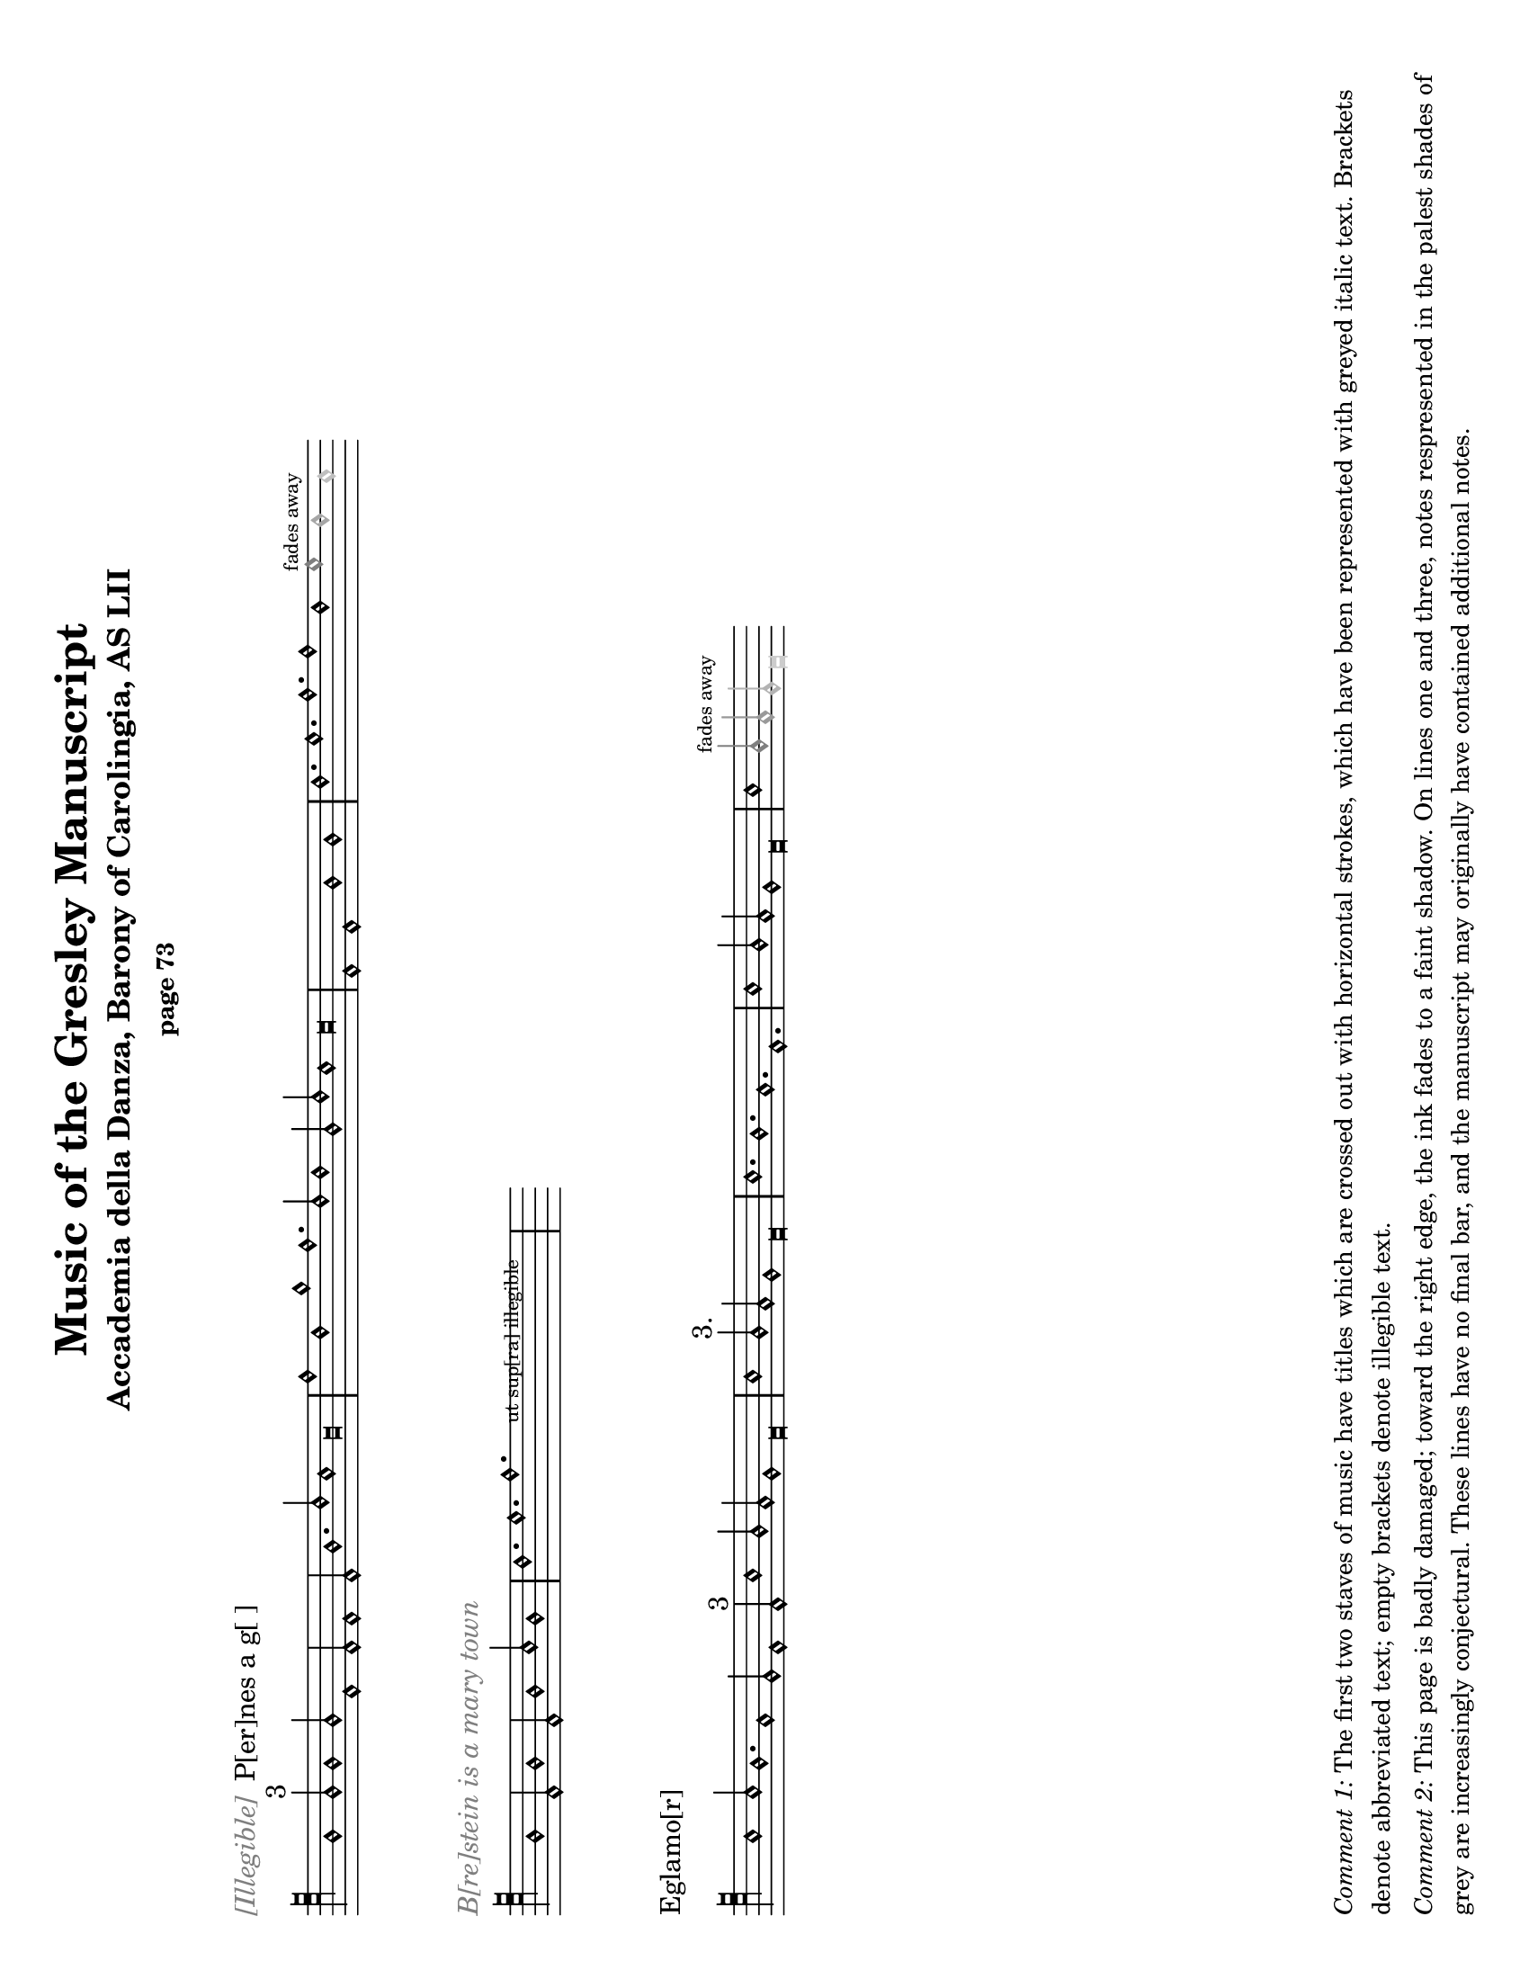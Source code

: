 % Music of the Gresley MS - Lisa Koch, December 2017
% This single Lilypond file produces both period and modern notation

\version "2.18.2"  % necessary for upgrading to future LilyPond versions.
#(set-default-paper-size "letter" 'landscape)
\paper {
	print-all-headers = ##t
	print-page-number = ##f
	oddHeaderMarkup = \markup \null
	evenHeaderMarkup = \markup \null
}

\header {
	% Titles and subtitles are given in the Score sections below
	% title = "Music of the Gresley Manuscript"
	% subtitle = "Accademia della Danza, Barony of Carolingia, AS LII"
	composer = " "
	tagline = ##f
}

\layout { 
indent = #0
ragged-right = ##t
  \context { \Score
	\override SpacingSpanner.base-shortest-duration = #(ly:make-moment 1/1)
	}
}

MensStyle = {
	\autoBeamOff
	\stemUp
	\override NoteHead.style = #'petrucci
	\override Rest.style = #'mensural
	\override Stem.neutral-direction = #up
	\set Score.tempoHideNote = ##t
	\set Score.timing = ##f
	\textLengthOff
	\override Staff.KeySignature.glyph-name-alist =
  		#alteration-mensural-glyph-name-alist
	\set Staff.forceClef = ##f
	\defineBarLine "|||||." #'("|||||.""|||||.""|||||.")
	\defineBarLine "||||" #'("||||""||||""||||")
	\defineBarLine ".|||||" #'(".|||||"".|||||"".|||||")
	\defineBarLine ".|||" #'(".|||"".|||"".|||")
}

ModStyle = {
	\set Score.tempoHideNote = ##t
	\set Score.timing = ##f
	\textLengthOff
	\set Staff.forceClef = ##f
}


%%%%%%%%%%%%%% Music goes here %%%%%%%%%%%%%%%%%%%%%%%%

% -------- M1 -------------------------------------
MusicOneOne = \relative c {
			\key c \major
			\cadenzaOn
			f1 f2^\markup {3} f1 f2
			c1 c2 c1 c2 f1. a2 g1 f\breve					
			\bar "|" \noBreak
			c'1 a1 d1 c1. a2 a1
			f2 a2 g1 g\breve
			\bar "|" \noBreak
			c,1 c1 f1 f1
			\bar "|" \noBreak
			a1. b1. c1. c1 a1 
			\once \override NoteHead.color = #grey { b1^\markup { \teeny "fades away" } }
			\once \override NoteHead.color = #(x11-color 'grey65) a1 
			\once \override NoteHead.color = #(x11-color 'grey75) g1 
			}

MusicOneTwo = \relative c {
			\key c \major
			\cadenzaOn
			\textLengthOn
			f1 c2 f1 c2 f1 g2 f1
			\bar "|" \noBreak
			a1. b1. 
			\override TextScript.extra-offset = #'(2 . 5)
			  c1.-\markup { \teeny "      ut sup[ra] illegible        " }
			\bar "|" \noBreak
			s2 s2
			}

MusicOneThree = \relative c' {
			\key c \major
			\cadenzaOn
			g1 g2 f1. e1 d2 c1 c2^\markup { "3" } 
			g'1 f2 e2 d1 c\breve
 			\bar "|" \noBreak
			g'1 f2^\markup { "3." } e2 d1 c\breve
			\bar "|" \noBreak
			g'1. f1. e1. c1.
			\bar "|" \noBreak
			g'1 f2 e2 d1 c\breve
			\bar "|" \noBreak
			g'1 
			\once \override NoteHead.color = #grey { \once \override Stem.color = #grey f2^\markup { \teeny "fades away" } }
			\once \override NoteHead.color = #(x11-color 'grey60) { \once \override Stem.color = #(x11-color 'grey60) e2 } 
			\once \override NoteHead.color = #(x11-color 'grey70) { \once \override Stem.color = #(x11-color 'grey70) d2 } 
			\once \override NoteHead.color = #(x11-color 'grey80) c\breve
			}

% -------- M2 -------------------------------------
MusicTwoOne = \relative c {
			\key c \major
			\cadenzaOn
			\textLengthOn
			\xNotesOn
			f1 g2 a1 e2 f1 g2 d1
			\bar "|" \noBreak
			f2 g1. e1 d2 e2 g2 e2 d2 c\breve
			\xNotesOff
			\bar "|" \noBreak
			% next is a spacer to get the previous bar line to print
			\skip 1
			\override Staff.Clef.full-size-change = ##t
			\set Staff.forceClef = ##t
			e1 f2 g1 e2 f1 g2 e1
			a1. g1.f1.e2 f2 g2 
			\once \override NoteHead.color = #(x11-color 'grey40) { \once \override Stem.color = #(x11-color 'grey40) e2 } 
			\once \override NoteHead.color = #(x11-color 'grey70) { d1. }
			\once \override NoteHead.color = #(x11-color 'grey70) c\breve
			\bar "||||"
			}

MusicTwoTwo = \relative c {
			\key c \major
			\cadenzaOn
			d1_\markup { "Alas þ[e] herd whill þat I co[]th dans" } 
			d2 e1 f2 g1 g2^\markup { 3 } g1 g2
			c1 c2 c2 b1 a\breve
			\bar "|" \noBreak
			a1 a2 a1 a2 
			g1^\markup {".1."}
			g2 g1 g2 a1 g2 f2 e1 d\breve
			\bar "|" \noBreak
			f1 g2 a1^\markup { "2." } g2 f2 e1 d\breve
			\bar "|"  \noBreak
			\once \override TextScript.extra-offset = #'(0 . 2.5)
			s4_\markup { \teeny "blots" }
			}

MusicTwoThree = \relative c {
			\key c \major
			\cadenzaOn
			\textLengthOn
			d1 d2 e1^\markup { "2" } f2 g1 g2 g1 g2
			c1 c2 c2 b1 a1.^\markup {".1."} 
			\override Staff.Clef.full-size-change = ##t
			\clef "petrucci-c4"
			a1 a2 a1 a2 g1 g2 g1 g2 a1 g2 f2 e2 d\breve
			\override SpacingSpanner.base-shortest-duration = #(ly:make-moment 1/2)
			\bar "|||||."
			}
			
% modern version of MusicTwoThree to handle the mid-staff clef change
MusicTwoThreeModern = \relative c {
			\key c \major
			\cadenzaOn
			\textLengthOn
			d1 d2 e1^\markup { "2" } f2 g1 g2 g1 g2
			c1 c2 c2 b1 a1.^\markup {".1."} 
			\set Staff.forceClef = ##t
			\clef "treble_8"
			a1 a2 a1 a2 g1 g2 g1 g2 a1 g2 f2 e2 d\breve
			\override SpacingSpanner.base-shortest-duration = #(ly:make-moment 1/2)
			\bar "|||||."
			}

% -------- M3 -------------------------------------

MusicThreeOne = \relative c {
			\key c \major
			\cadenzaOn
			f1. c1. d1. c1.
			g'1. a1 g2 f2 e1 d1.
			f1. c1. d1. c1.
			g'1 f2 e2 d1 c\breve
			\bar "|" \noBreak
			e1. g1 a1.
			e1. e2 g1 g2
			\once \override NoteHead.color = #grey { g1^\markup { \teeny "fades away" } }
			\once \override NoteHead.color = #(x11-color 'grey65) {\override Stem.color = #(x11-color 'grey65) g2 } 
			}

MusicThreeTwo = \relative c' {
			\key c \major
			\cadenzaOn
			a\breve_\markup { \with-color #grey "[] gyng[er] de [] / 2" } 
			g\breve c2 b2 a2 g2 f\breve a\breve e\breve
			c'2 b2 a2 g2 e\breve
			\bar "|" \noBreak
			g1 a2 b1 c2 b1 a2 g1 f1 e1 e2 e1. e1 e2 e1
			\bar "|" \noBreak
			f1 g2 a1 b2 a1 g2 
			\once \override NoteHead.color = #grey { f1^\markup { \teeny "faded" } }
			\once \override NoteHead.color = #(x11-color 'grey65) b1
			}

MusicThreeThree = \relative c' {
			\key c \major
			\cadenzaOn
			g1_\markup { \with-color #grey "Thi[] [] day" } 
			g2 a2^\markup { 2 } g1. f2 e2 d2 c\breve 
			f1. g2 a1 a2 f2 e1 d\breve 
			g1 g2 a2 g1 g2 f2 e1 d1 c\breve
			g'1. a2 g1 g2 e2 d1 c\breve
			\bar "|" \noBreak
			d1 e2 f1 d2 
			\once \override NoteHead.color = #grey { e1^\markup { \teeny "faded" } }
			\once \override NoteHead.color = #(x11-color 'grey60) { \once \override Stem.color = #(x11-color 'grey60) f2 }
			\once \override NoteHead.color = #(x11-color 'grey60) g1
			}

% -------- M4 -------------------------------------

MusicFourOne = \relative c {
			\key c \major
			\cadenzaOn
			f1_\markup { "Brestow is A mery town" }
			f2 f2 g1 e2 d1 c1 c2 
			f1 f2 f2 g1 e2 d1 c1 c2^\markup { 3 }
			f1 e2 f1 g2 a1 a2 a1.
			d,1. g1 f2 g2 a2 g\breve 
			\bar "|" 
			c1 c2 a1 a2 c1 c2 s1
			\bar "|"
			}

MusicFourTwo = \relative c' {
			\key c \major
			\cadenzaOn
			d1. c1 b2 a2 a1^\markup { "3" } g\breve
			\bar "|" \noBreak
			f1 f2 f1 e1 d\breve
			\bar "|" \noBreak
			a'1. g1 e2 f1. g\breve
			\bar "|" \noBreak
			a1. a1. a1. g\breve
			\bar "|" \noBreak
			a1. f1. g1. a1. b1. g1. f1.
			\bar "|" \noBreak
			g1. a1. g2 f1 d2 e1 d\breve
			\bar "|."
			}

MusicFourThree = \relative c' {
			\key c \major
			\cadenzaOn
			c1 b2 a1 g2 c1 b2 a1 g2 
			c1. c1. e2 d1 c1
			\bar "|" 
			e1. d1 e2 f1 g2
			e1 d2 e1 e2 d1 f2 e2 d1 c1 c2 c1
			\bar "|" 
			c1 b2 a1 g2 c1 b2 a1 g2 c1. c1. e2 
      			\once \override NoteHead.color = #(x11-color 'grey50) d1 
			\once \override NoteHead.color = #(x11-color 'grey80) c1
			}


% -------- M5 -------------------------------------

MusicFiveOne = \relative c {
			\key c \major
			\cadenzaOn
			f1_\markup { "Trobyll me þe bordon" }
			f2 g1 g2 a1 a2 a1 r1
			f2 e1 d1.^\markup { 3 } e1 d1 
			f1 e2 f1 g2 a1 a2 a1 a2
			d,1. g1 f2 g2 a1 g\breve
			\bar "|"
			d1 c1^\markup {".1."} d1 c1
			\bar "|"
			f1. g1. a1.^\markup { 3 } a1 a2 
			}

MusicFiveTwo = \relative c' {
			\key c \major
			\cadenzaOn
			g2 f2 g\breve
			\bar "|" \noBreak
			d1 c1^\markup {".1."} d1 c1
			\bar "|" \noBreak
			f1. g1. a1. a1^\markup {"1."} 
			a2 g2 f2 g\breve
			\bar "|" \noBreak
			f1 g1 e1 f1^\markup { 2 } g1 g1 d1 g\breve
			\bar "|" \noBreak
			c1 b2 a2 g1 f\breve
			\bar "|||||."
			}

MusicFiveThree = \relative c' {
			\key c \major
			\cadenzaOn
			c1. c1. f,1. f1.^\markup { 3 } g1 f2 e2 d1 c\breve
			\bar "|" \noBreak
			f1. a1. c1 d2 c2 b1 a1.^\markup { "2./" } b1. b1 b2 a\breve
			\bar "|" \noBreak 
			e1 f1^\markup {"1."} d1 c\breve
			\bar "|" \noBreak 
			e1. e1 e2 e1^\markup { 3 } e2 d1 d2 f2 e2 d1 
			\textLengthOn
			\once \override TextScript.extra-offset = #'(2 . 0)
			c\breve^\markup { \huge "." }
			\bar "|" \noBreak
			s4^\markup { \huge ",,.." }
			\once \override TextScript.extra-offset = #'(-2 . 4)
			s2-\markup { \fontsize #-2 "ut supra " } s2
			\bar ".|||"
			}

% -------- M6 -------------------------------------

MusicSixOne = \relative c' {
			\key c \major
			\cadenzaOn
			c1 c2 a1 a2 g1 a2 f2 e1 d1^\markup { 3 } d2 d1.
			f1 f2 d1 d2 g1 f2 e2 d1 c\breve
			\bar "|" \noBreak
			f1^\markup { 2. } f1 f1
			\bar "|" \noBreak
			f1 f1 f1
			\bar "|" \noBreak
			f1 f1 f1
			\bar "|" \noBreak
			g1 g1 g1 a\breve
			\bar "|" \noBreak
			f1 f1 f1 a1 a1 a1
			}

MusicSixTwo = \relative c' {
			\key f \major
			\cadenzaOn
			bes1 bes1 bes1 bes1 a1 a1 g\breve
			\bar "|" \noBreak
			a1 a1 a1 c1 c1 c1 f1 f1 f1 e1 e1 d\breve
			\bar "|" \noBreak
			d1 d1 d1 d1 d1 d1 d2 d2 d2 c1 a2 c2 d2 d2 c\breve
			\bar "|||||."
			}

MusicSixThree = \relative c {
			\key c \major
			\cadenzaOn
			e1. d1 e2 f1 e2 d1 c2 
			e1. d1 e2 f1 d2 c\breve
			\bar "|" \noBreak
			e1 f2 g1. a1. g1. 
			c1. g1. a1.^\markup { \fontsize #-3 "smudge" } g1. 
			e1 f2 g1. a1. g1.
			f1 e2 c2 d2 c\breve
			\bar "|" \noBreak
			e1 e2 d1 e2 f1 e2 d1 c2 
			e1 e2 d1 e2 f1 d2 c\breve
			\bar "|"
			}

% -------- M7 -------------------------------------

MusicSevenOne = \relative c {
			\key c \major
			\cadenzaOn
			c1_\markup {Ly hartt is An old hors & may no lang[er] drawe |3|}
			c2 d1 d2 c1 c1 c2^\markup {3}
			e2 e2 e2 e2 d1 g1 a1 g1 f2 d2 e1 d\breve
			\bar "|" \noBreak
			e2 e2 e2 e2 e2 e2 e2 e2
			f2 g1 f2 e2 d1 d\breve
			\bar "|" \noBreak
			c1 c2 d1 d2 c1 c1 c2 e2 e2 e2 e2 d1
			}

MusicSevenTwo = \relative c' {
			\key c \major
			\cadenzaOn
			g1 a1 g1 f2 d2 e1 d\breve
			\bar "|" \noBreak
			f1 a1 g1 f\breve
			\bar "|" \noBreak
			c1. f1. a1. g1 g2 f1 f2 c2 d1 c\breve
			\bar ".|||||"
			\skip 1 \skip 1 \skip 1 \skip 1
			% some invisible stuff to get the staff to extend beyond the final bar lines
			\stopStaff \once \override NoteHead.color = #white g'\longa
			}
			
% define that odd key signature with the flat placed on F instead of B
wronglineflat = #`((0 . ,NATURAL) (1 . ,NATURAL) (2 . ,NATURAL)
    (3 . ,FLAT) (4 . ,NATURAL) (5 . ,NATURAL) (6 . ,NATURAL))
    
MusicSevenThree = \relative c' {
			\key c \wronglineflat
			\cadenzaOn
			e1. fes2 e2 d4 c4 b2 a2 
			c1 d2 fes2 e2 e2 d4 c4 b2 a2
			\bar "|"  \noBreak
			c2. d4 e2 fes2 g1 e1 fes2 d2 e1 d\breve
			\bar "|"  \noBreak
			e1 fes1 a1 g2 e1 fes2 g1. e1
			\bar "|" \noBreak
			e1. fes2 e2 d4 c4 b2 a2
			c2 d2 fes2 e2 e2 
			\once \override NoteHead.color = #grey d\breve
			}

%%%%%%%%%%%%%% end of music, page layouts below %%%%%%%%%%%%%%%%%%%

% We will print all the music pages twice -- once in Petrucci notation and once in Modern notation

% -------- M1 -------------------------------------
\score {
	\new Staff <<
	{ \clef "petrucci-c5" \MensStyle \MusicOneOne
		}
	>>
	\layout {
		\context { \Staff
		\remove "Time_signature_engraver"
			} 
		}
	\header {
		title = "Music of the Gresley Manuscript"
		subtitle = "Accademia della Danza, Barony of Carolingia, AS LII"
		subsubtitle = "page 73"
		piece = \markup { \with-color #grey \italic "[Illegible]" " P[er]nes a g[ ]" }
		}
	}

\score {
	\new Staff <<
	{ \clef "petrucci-c5" \MensStyle \MusicOneTwo
		}
	>>
	\layout {
		\context { \Staff
		\remove "Time_signature_engraver"
			} 
		}
	\header { 
		title = ##f
		subtitle = ##f
		piece = \markup { \with-color #grey \italic "B[re]stein is a mary town" } }
	}

\score {
	\new Staff <<
	{ \clef "petrucci-c5" \MensStyle \MusicOneThree
		}
	>>
	\layout {
		\context { \Staff
		\remove "Time_signature_engraver"
			} 
		}
		\header { 
			title = ##f
			subtitle = ##f
			piece = \markup { "Eglamo[r]" }
		}
	}

\markup { 
	\column {
	\wordwrap \huge { \with-color #white "Spacer text" }
	\hspace #0
	\wordwrap \huge { \with-color #white "Spacer text" }
	\hspace #0
	\wordwrap \huge { \with-color #white "Spacer text" }
	\hspace #0
	\wordwrap \huge { \with-color #white "Spacer text" }
	\hspace #0
	\wordwrap \huge { \with-color #white "Spacer text" }
	\hspace #0
	\wordwrap \huge { \with-color #white "Spacer text" }
	\hspace #0
	\wordwrap \huge { \with-color #white "Spacer text" }
	\hspace #0

	\wordwrap \small { \italic { Comment 1: } The first two staves of music have titles which are crossed out with horizontal strokes, which have been represented with greyed italic text. Brackets denote abbreviated text; empty brackets denote illegible text. } 

	\hspace #0

	\wordwrap \small { \italic { Comment 2: } This page is badly damaged; toward the right edge, the ink fades to a faint shadow.  On lines one and three, notes respresented in the palest shades of grey are increasingly conjectural.  These lines have no final bar, and the manuscript may originally have contained additional notes.}

	\hspace #0
} }

% -------- Page M2 -------------------------------------
\pageBreak

\score {
	\new Staff \with { firstClef = ##f } <<
	{ \clef "petrucci-c4" \MensStyle \MusicTwoOne
		}
	>>
	\layout {
		\context { \Staff
		\remove "Time_signature_engraver"
			} 
		}
	\header { 
			title = ##f
			subtitle = "page 74"
		}
	}

\score {
	\new Staff <<
	{ \clef "petrucci-c5" \MensStyle \MusicTwoTwo
		}
	>>
	\layout {
		\context { \Staff
		\remove "Time_signature_engraver"
			} 
		}
		\header { 
			title = ##f
			subtitle = ##f
			piece = \markup { "P[er]nes i[n] gre | 2./" }
		}
	}


\score {
	\new Staff <<
	{ \clef "petrucci-c5" \MensStyle \MusicTwoThree
		}
	>>
	\layout {
		\context { \Staff
		\remove "Time_signature_engraver"
			} 
		}
	\header { 
			title = ##f
			subtitle = ##f
		}
	}

\markup { 
	\column{
	\wordwrap \huge { \with-color #white "Spacer text" }
	\hspace #0
	\wordwrap \huge { \with-color #white "Spacer text" }
	\hspace #0
	\wordwrap \huge { \with-color #white "Spacer text" }
	\hspace #0
	\wordwrap \huge { \with-color #white "Spacer text" }
	\hspace #0
	\wordwrap \huge { \with-color #white "Spacer text" }
	\hspace #0
		\wordwrap \huge { \with-color #white "Spacer text" }
	\hspace #0
		\wordwrap \huge { \with-color #white "Spacer text" }
	\hspace #0
		\wordwrap \huge { \with-color #white "Spacer text" }
	\hspace #0
	\wordwrap \huge { \with-color #white "Spacer text" }
	\hspace #0
	\wordwrap \small { \italic { Comment: } The first staff has no title.  The notes in the first half of the line, before the clef, have been crossed out with horizontal strokes; these notes are represented here with cross-shaped note heads. The notes fade away toward the right of the page, but this staff does end with definite final multiple bar lines.}  
	\hspace #0
	}
}

% -------- Page M3 -------------------------------------
\pageBreak

\score {
	\new Staff \with { firstClef = ##f } <<
	{ \clef "petrucci-c4" \MensStyle \MusicThreeOne
		}
	>>
	\layout {
		\context { \Staff
		\remove "Time_signature_engraver"
			} 
		}
	\header { 
			title = ##f
			subtitle = "page 75"
		}
	}

\score {
	\new Staff <<
	{ \clef "petrucci-c4" \MensStyle \MusicThreeTwo
		}
	>>
	\layout {
		\context { \Staff
		\remove "Time_signature_engraver"
			} 
		}
	\header { 
			title = ##f
			subtitle = ##f
		}
	}

\score {
	\new Staff \with { firstClef = ##f } <<
	{ \clef "petrucci-c4" \MensStyle \MusicThreeThree
		}
	>>
	\layout {
		\context { \Staff
		\remove "Time_signature_engraver"
			} 
		}
	\header { 
			title = ##f
			subtitle = ##f
		}
	}

\markup { 
	\column {
	\wordwrap \huge { \with-color #white "Spacer text" }
	\hspace #0
	\wordwrap \huge { \with-color #white "Spacer text" }
	\hspace #0
	\wordwrap \huge { \with-color #white "Spacer text" }
	\hspace #0
	\wordwrap \huge { \with-color #white "Spacer text" }
	\hspace #0
	\wordwrap \huge { \with-color #white "Spacer text" }
	\hspace #0
	\wordwrap \huge { \with-color #white "Spacer text" }
	\hspace #0	
	\wordwrap \huge { \with-color #white "Spacer text" }
	\hspace #0
	\wordwrap \huge { \with-color #white "Spacer text" }
	\hspace #0
	\hspace #0 	\hspace #0 	\hspace #0

	\wordwrap \small { \italic { Comment: } This page is also badly damaged, especially toward the right edge, where the ink fades to a faint shadow.  Notes represented in pale shades of grey are increasingly faded. The staves on this page have no final bar lines, and the manuscript may originally have contained additional notes at the ends of the lines.}

\hspace #0
} }

% -------- Page M4 -------------------------------------
\pageBreak

\score {
	\new Staff <<
	{ \clef "petrucci-c4" \MensStyle \MusicFourOne
		}
	>>
	\layout {
		\context { \Staff
		\remove "Time_signature_engraver"
				} 
			}
	\header { 
			title = ##f
			subtitle = "page 76"
			piece = \markup { "Esp[er]ans/ 3" }
			}
	}

\score {
	\new Staff <<
	{ \clef "petrucci-c5" \MensStyle \MusicFourTwo
		}
	>>
	\layout {
		\context { \Staff
		\remove "Time_signature_engraver"
				} 
			}
	\header { 
			title = ##f
			subtitle = ##f
			}
	}

\score {
	\new Staff <<
	{ \clef "petrucci-c4" \MensStyle \MusicFourThree
		}
	>>
	\layout {
		\context { \Staff
		\remove "Time_signature_engraver"
				} 
			}
	\header { 
			title = ##f
			subtitle = ##f
			piece = \markup { "Bayon / 2." }
			}
	}

\markup { 
	\column {
	\wordwrap \huge { \with-color #white "Spacer text" }
	\hspace #0
	\wordwrap \huge { \with-color #white "Spacer text" }
	\hspace #0
	\wordwrap \huge { \with-color #white "Spacer text" }
	\hspace #0
	\wordwrap \huge { \with-color #white "Spacer text" }
	\hspace #0
	\wordwrap \huge { \with-color #white "Spacer text" }
	\hspace #0
	\wordwrap \huge { \with-color #white "Spacer text" }
	\hspace #0
	\wordwrap \huge { \with-color #white "Spacer text" }
	\hspace #0
	\wordwrap \huge { \with-color #white "Spacer text" }
	\hspace #0
	\wordwrap \huge { \with-color #white "Spacer text" }
	\hspace #0
	\wordwrap \huge { \with-color #white "Spacer text" }
	\hspace #0

	\wordwrap \small { \italic { Comment:} Some of the ink 
		at the far right margin of the page has been rubbed
		off.  Line 1 has a scratched area before an apparent final bar line which may have contained an additional note.
		The last C note in line 3 is very faint 	and could be just a smudge.}
	\hspace #0
} }

% -------- Page M5 -------------------------------------
\pageBreak

\score {
	\new Staff <<
	{ \clef "petrucci-c4" \MensStyle \MusicFiveOne
		}
	>>
	\layout {
		\context { \Staff
		\remove "Time_signature_engraver"
				} 
			}
	\header { 
			title = ##f
			subtitle = "page 77"
			piece = \markup { "Northhu[m]bland/3" }
			}
	}

\score {
	\new Staff <<
	{ \clef "petrucci-c4" \MensStyle \MusicFiveTwo
		}
	>>
	\layout {
		\context { \Staff
		\remove "Time_signature_engraver"
				} 
			}
	\header { 
			title = ##f
			subtitle = ##f
			}
	}

\score {
	\new Staff <<
	{ \clef "petrucci-c5" \MensStyle \MusicFiveThree
		}
	>>
	\layout {
		\context { \Staff
		\remove "Time_signature_engraver"
				} 
			}
	\header { 
			title = ##f
			subtitle = ##f
			piece = \markup { "Attendans" }
			}
	}

\markup { 
	\column {
	\wordwrap \huge { \with-color #white "Spacer text" }
	\hspace #0
	\wordwrap \huge { \with-color #white "Spacer text" }
	\hspace #0
	\wordwrap \huge { \with-color #white "Spacer text" }
	\hspace #0
	\wordwrap \huge { \with-color #white "Spacer text" }
	\hspace #0
	\wordwrap \huge { \with-color #white "Spacer text" }
	\hspace #0
	\wordwrap \huge { \with-color #white "Spacer text" }
	\hspace #0
	\wordwrap \huge { \with-color #white "Spacer text" }
	\hspace #0
	\wordwrap \huge { \with-color #white "Spacer text" }
	\hspace #0
	\wordwrap \small { \italic { Comment 1:} Line 1 of the music
		on this page contains a semibreve rest after the seventh note.}
	\wordwrap \small { \italic { Comment 2:} The \italic{u} in the word over 
	the first line is written upside-down, but meaning is known.}
	\wordwrap \small { \italic { Comment 3:} There are several
	small dots and marks at the top of the bar line after the
	final note of line three.}
	\hspace #0
} }

% -------- Page M6 -------------------------------------
\pageBreak

\score {
	\new Staff <<
	{ \clef "petrucci-c4" \MensStyle \MusicSixOne
		}
	>>
	\layout {
		\context { \Staff
		\remove "Time_signature_engraver"
				} 
			}
	\header { 
			title = ##f
			subtitle = "page 78"
			piece = \markup { "Talbott 2./" }
			}
	}

\score {
	\new Staff <<
	{ \clef "petrucci-c4" \MensStyle \MusicSixTwo
		}
	>>
	\layout {
		\context { \Staff
		\remove "Time_signature_engraver"
				} 
			}
	\header { 
			title = ##f
			subtitle = ##f
			}
	}

\score {
	\new Staff <<
	{ \clef "petrucci-c5" \MensStyle \MusicSixThree
		}
	>>
	\layout {
		\context { \Staff
		\remove "Time_signature_engraver"
				} 
			}
	\header { 
			title = ##f
			subtitle = ##f
			piece = \markup { "Lybens distonys/" }
			}
	}

\markup { 
	\column {
	\wordwrap \huge { \with-color #white "Spacer text" }
	\hspace #0
	\wordwrap \huge { \with-color #white "Spacer text" }
	\hspace #0
	\wordwrap \huge { \with-color #white "Spacer text" }
	\hspace #0
	\wordwrap \huge { \with-color #white "Spacer text" }
	\hspace #0
	\wordwrap \huge { \with-color #white "Spacer text" }
	\hspace #0
	\wordwrap \huge { \with-color #white "Spacer text" }
	\hspace #0
	\wordwrap \huge { \with-color #white "Spacer text" }
	\hspace #0
	\wordwrap \huge { \with-color #white "Spacer text" }
	\hspace #0
	\wordwrap \huge { \with-color #white "Spacer text" }
	\hspace #0
	\wordwrap \huge { \with-color #white "Spacer text" }
	\hspace #0
} }

% -------- Page M7 -------------------------------------
\pageBreak

\score {
	\new Staff <<
	{ \clef "petrucci-c5" \MensStyle \MusicSevenOne
		}
	>>
	\layout {
		\context { \Staff
		\remove "Time_signature_engraver"
				} 
			}
	\header { 
			title = ##f
			subtitle = "page 79"
			piece = \markup { "Temp[er]ans 3/" }
			}
	}

\score {
	\new Staff <<
	{ \clef "petrucci-c5" \MensStyle \MusicSevenTwo
		}
	>>
	\layout {
		\context { \Staff
		\remove "Time_signature_engraver"
				} 
			}
	\header { 
			title = ##f
			subtitle = ##f
			}
	}

\score {
	\new Staff <<
	{ \clef "petrucci-c2" \MensStyle \MusicSevenThree
		}
	>>
	\layout {
		\context { \Staff
		\remove "Time_signature_engraver"
				} 
			}
	\header { 
			title = ##f
			subtitle = ##f
			piece = \markup { "Laduches" }
			}
	}

\markup { 
	\column {
	\wordwrap \huge { \with-color #white "Spacer text" }
	\hspace #0
	\wordwrap \huge { \with-color #white "Spacer text" }
	\hspace #0
	\wordwrap \huge { \with-color #white "Spacer text" }
	\hspace #0
	\wordwrap \huge { \with-color #white "Spacer text" }
	\hspace #0
	\wordwrap \huge { \with-color #white "Spacer text" }
	\hspace #0
	\wordwrap \huge { \with-color #white "Spacer text" }
	\hspace #0
	\wordwrap \huge { \with-color #white "Spacer text" }
	\hspace #0
	\wordwrap \huge { \with-color #white "Spacer text" }
	\hspace #0
	\wordwrap \huge { \with-color #white "Spacer text" }
	\hspace #0
	\wordwrap \small { \italic { Comment 1: } The last note on the third staff is squeezed in at the edge of the page and partly scratched away.}  
	\hspace #0
		\wordwrap \small { \italic { Comment 2: }  The flat for the "key signature" on the 3rd staff is placed on F rather than B.}  
	\hspace #0
} }

%%% End of Petrucci notation pages, now the modern notation pages follow

% -------- M1 modern -------------------------------------
\score {
	\new Staff <<
	{ \clef "treble_8" \ModStyle \shiftDurations #2 #0 {\MusicOneOne}
		}
	>>
	\layout {
		\context { \Staff
		\remove "Time_signature_engraver"
			} 
		}
	\header {
		title = "Music of the Gresley Manuscript (modern notation)"
		subtitle = "Accademia della Danza, Barony of Carolingia, AS LII"
		subsubtitle = "page 73"
		piece = \markup { \with-color #grey \italic "[Illegible]" " P[er]nes a g[ ]" }
		}
	}

\score {
	\new Staff <<
	{ \clef "treble_8" \ModStyle \shiftDurations #2 #0 {\MusicOneTwo}
		}
	>>
	\layout {
		\context { \Staff
		\remove "Time_signature_engraver"
			} 
		}
	\header { 
		title = ##f
		subtitle = ##f
		piece = \markup { \with-color #grey \italic "B[re]stein is a mary town" } }
	}

\score {
	\new Staff <<
	{ \clef "treble_8" \ModStyle \shiftDurations #2 #0 {\MusicOneThree}
		}
	>>
	\layout {
		\context { \Staff
		\remove "Time_signature_engraver"
			} 
		}
		\header { 
			title = ##f
			subtitle = ##f
			piece = \markup { "Eglamo[r]" }
		}
	}

\markup { 
	\column {
	\wordwrap \huge { \with-color #white "Spacer text" }
	\hspace #0
	\wordwrap \huge { \with-color #white "Spacer text" }
	\hspace #0
	\wordwrap \huge { \with-color #white "Spacer text" }
	\hspace #0
	\wordwrap \huge { \with-color #white "Spacer text" }
	\hspace #0
	\wordwrap \huge { \with-color #white "Spacer text" }
	\hspace #0
	\wordwrap \huge { \with-color #white "Spacer text" }
	\hspace #0
	\wordwrap \huge { \with-color #white "Spacer text" }
	\hspace #0

	\wordwrap \small { \italic { Comment 1: } The first two staves of music have titles which are crossed out with horizontal strokes, which have been represented with greyed italic text. Brackets denote abbreviated text; empty brackets denote illegible text. } 

	\hspace #0

	\wordwrap \small { \italic { Comment 2: } This page is badly damaged; toward the right edge, the ink fades to a faint shadow.  On lines one and three, notes respresented in the palest shades of grey are increasingly conjectural.  These lines have no final bar, and the manuscript may originally have contained additional notes.}

	\hspace #0
} }
% -------- Page M2 modern -------------------------------------
\pageBreak

\score {
	\new Staff  <<
	{ \clef "treble_8" \once \override Staff.Clef.color = #(x11-color 'grey60) \ModStyle \shiftDurations #2 #0 {\MusicTwoOne}
		}
	>>
	\layout {
		\context { \Staff
		\remove "Time_signature_engraver"
			} 
		}
	\header { 
			title = ##f
			subtitle = "page 74"
		}
	}

\score {
	\new Staff <<
	{ \clef "treble_8" \ModStyle \shiftDurations #2 #0 {\MusicTwoTwo}
		}
	>>
	\layout {
		\context { \Staff
		\remove "Time_signature_engraver"
			} 
		}
		\header { 
			title = ##f
			subtitle = ##f
			piece = \markup { "P[er]nes i[n] gre | 2./" }
		}
	}


\score {
	\new Staff <<
	{ \clef "treble_8" \ModStyle \shiftDurations #2 #0 {\MusicTwoThreeModern}
		}
	>>
	\layout {
		\context { \Staff
		\remove "Time_signature_engraver"
			} 
		}
	\header { 
			title = ##f
			subtitle = ##f
		}
	}

\markup { 
	\column{
	\wordwrap \huge { \with-color #white "Spacer text" }
	\hspace #0
	\wordwrap \huge { \with-color #white "Spacer text" }
	\hspace #0
	\wordwrap \huge { \with-color #white "Spacer text" }
	\hspace #0
	\wordwrap \huge { \with-color #white "Spacer text" }
	\hspace #0
	\wordwrap \huge { \with-color #white "Spacer text" }
	\hspace #0
	\wordwrap \huge { \with-color #white "Spacer text" }
	\hspace #0
	\wordwrap \huge { \with-color #white "Spacer text" }
	\hspace #0
	\wordwrap \huge { \with-color #white "Spacer text" }
	\hspace #0
	\wordwrap \small { \italic { Comment 1: } The first staff has no title.  The notes in the first half of the line, before the clef, have been crossed out with horizontal strokes; these notes are represented here with cross-shaped note heads. The notes fade away toward the right of the page, but this staff does end with definite final multiple bar lines.}  
	\hspace #0
	\wordwrap \small { \italic { Comment 2: } The manuscript has no clef at the beginning of the first staff.  The modern notes here are placed as if there had been a C-4 clef.}
	\hspace #0
	\wordwrap \small { \italic { Comment 3: } The third staff begins with a C-5 clef and changes to a C-4 clef.}
	\hspace #0

	}
}

% -------- Page M3 modern -------------------------------------
\pageBreak

\score {
	\new Staff <<
	{ \clef "treble_8" \override Staff.Clef.color = #(x11-color 'grey60)  \ModStyle \shiftDurations #2 #0 {\MusicThreeOne}
		}
	>>
	\layout {
		\context { \Staff
		\remove "Time_signature_engraver"
			} 
		}
	\header { 
			title = ##f
			subtitle = "page 75"
		}
	}

\score {
	\new Staff <<
	{ \clef "treble_8" \ModStyle \shiftDurations #2 #0 {\MusicThreeTwo}
		}
	>>
	\layout {
		\context { \Staff
		\remove "Time_signature_engraver"
			} 
		}
	\header { 
			title = ##f
			subtitle = ##f
		}
	}

\score {
	\new Staff <<
	{ \clef "treble_8" \override Staff.Clef.color = #(x11-color 'grey60) \ModStyle \shiftDurations #2 #0 {\MusicThreeThree}
		}
	>>
	\layout {
		\context { \Staff
		\remove "Time_signature_engraver"
			} 
		}
	\header { 
			title = ##f
			subtitle = ##f
		}
	}

\markup { 
	\column {
	\wordwrap \huge { \with-color #white "Spacer text" }
	\hspace #0
	\wordwrap \huge { \with-color #white "Spacer text" }
	\hspace #0
	\wordwrap \huge { \with-color #white "Spacer text" }
	\hspace #0
	\wordwrap \huge { \with-color #white "Spacer text" }
	\hspace #0
	\wordwrap \huge { \with-color #white "Spacer text" }
	\hspace #0
	\wordwrap \huge { \with-color #white "Spacer text" }
	\hspace #0	
	\wordwrap \huge { \with-color #white "Spacer text" }
	\hspace #0
	\wordwrap \huge { \with-color #white "Spacer text" }
	\hspace #0
	\wordwrap \huge { \with-color #white "Spacer text" }
	\hspace #0
	\hspace #0 

	\wordwrap \small { \italic { Comment 1: } This page is also badly damaged, especially toward the right edge, where the ink fades to a faint shadow.  Notes respresented in pale shades of grey are increasingly faded.  The staves on this page have no final bar lines, and the manuscript may originally have contained additional notes at the ends of the lines.}
\hspace #0
	\wordwrap \small { \italic { Comment 2: } The manuscript has no clef at the beginning of the first or third staff.  The modern notes here are placed as if the missing clefs had been C-4.}
	\hspace #0
} }

% -------- Page M4 modern -------------------------------------
\pageBreak

\score {
	\new Staff <<
	{ \ModStyle \clef "treble_8" \shiftDurations #2 #0 {\MusicFourOne}
		}
	>>
	\layout {
		\context { \Staff
		\remove "Time_signature_engraver"
				} 
			}
	\header { 
			title = ##f
			subtitle = "page 76"
			piece = \markup { "Esp[er]ans/ 3" }
			}
	}

\score {
	\new Staff <<
	{ \clef "treble_8" \ModStyle \shiftDurations #2 #0 {\MusicFourTwo}
		}
	>>
	\layout {
		\context { \Staff
		\remove "Time_signature_engraver"
				} 
			}
	\header { 
			title = ##f
			subtitle = ##f
			}
	}

\score {
	\new Staff <<
	{ \clef "treble_8" \ModStyle \shiftDurations #2 #0 {\MusicFourThree}
		}
	>>
	\layout {
		\context { \Staff
		\remove "Time_signature_engraver"
				} 
			}
	\header { 
			title = ##f
			subtitle = ##f
			piece = \markup { "Bayon / 2." }
			}
	}

\markup { 
	\column {
	\wordwrap \huge { \with-color #white "Spacer text" }
	\hspace #0
	\wordwrap \huge { \with-color #white "Spacer text" }
	\hspace #0
	\wordwrap \huge { \with-color #white "Spacer text" }
	\hspace #0
	\wordwrap \huge { \with-color #white "Spacer text" }
	\hspace #0
	\wordwrap \huge { \with-color #white "Spacer text" }
	\hspace #0
	\wordwrap \huge { \with-color #white "Spacer text" }
	\hspace #0
	\wordwrap \huge { \with-color #white "Spacer text" }
	\hspace #0
	\wordwrap \huge { \with-color #white "Spacer text" }
	\hspace #0
	\wordwrap \small { \italic { Comment:} Some of the ink 
		at the far right margin of the page has been rubbed
		off.  Line 1 has a scratched area before an apparent final bar line which may have contained an additional note.
		The last C note in line 3 is very faint 	and could be just a smudge.}
	\hspace #0
} }

% -------- Page M5 modern -------------------------------------
\pageBreak

\score {
	\new Staff <<
	{ \clef "treble_8" \ModStyle \shiftDurations #2 #0 {\MusicFiveOne}
		}
	>>
	\layout {
		\context { \Staff
		\remove "Time_signature_engraver"
				} 
			}
	\header { 
			title = ##f
			subtitle = "page 77"
			piece = \markup { "Northhu[m]bland/3" }
			}
	}

\score {
	\new Staff <<
	{ \clef "treble_8" \ModStyle \shiftDurations #2 #0 {\MusicFiveTwo}
		}
	>>
	\layout {
		\context { \Staff
		\remove "Time_signature_engraver"
				} 
			}
	\header { 
			title = ##f
			subtitle = ##f
			}
	}

\score {
	\new Staff <<
	{ \clef "treble_8" \ModStyle \shiftDurations #2 #0 {\MusicFiveThree}
		}
	>>
	\layout {
		\context { \Staff
		\remove "Time_signature_engraver"
				} 
			}
	\header { 
			title = ##f
			subtitle = ##f
			piece = \markup { "Attendans" }
			}
	}

\markup { 
	\column {
	\wordwrap \huge { \with-color #white "Spacer text" }
	\hspace #0
	\wordwrap \huge { \with-color #white "Spacer text" }
	\hspace #0
	\wordwrap \huge { \with-color #white "Spacer text" }
	\hspace #0
	\wordwrap \huge { \with-color #white "Spacer text" }
	\hspace #0
	\wordwrap \huge { \with-color #white "Spacer text" }
	\hspace #0
	\wordwrap \huge { \with-color #white "Spacer text" }
	\hspace #0
	\wordwrap \huge { \with-color #white "Spacer text" }
	\hspace #0
	\wordwrap \huge { \with-color #white "Spacer text" }
	\hspace #0
	\wordwrap \small { \italic { Comment 1:} Line 1 of the music
		on this page contains a semibreve rest after the seventh note.}
	\wordwrap \small { \italic { Comment 2:} The \italic{u} in the word over 
	the first line is written upside-down, but meaning is known.}
	\wordwrap \small { \italic { Comment 3:} There are several
	small dots and marks at the top of the bar line after the
	final note of line three.}
	\hspace #0
} }

% -------- Page M6 modern -------------------------------------
\pageBreak


\score {
	\new Staff <<
	{ \clef "treble_8" \ModStyle \shiftDurations #2 #0 {\MusicSixOne}
		}
	>>
	\layout {
		\context { \Staff
		\remove "Time_signature_engraver"
				} 
			}
	\header { 
			title = ##f
			subtitle = "page 78"
			piece = \markup { "Talbott 2./" }
			}
	}

\score {
	\new Staff <<
	{ \clef "treble_8" \ModStyle \shiftDurations #2 #0 {\MusicSixTwo}
		}
	>>
	\layout {
		\context { \Staff
		\remove "Time_signature_engraver"
				} 
			}
	\header { 
			title = ##f
			subtitle = ##f
			}
	}

\score {
	\new Staff <<
	{ \clef "treble_8" \ModStyle \shiftDurations #2 #0 {\MusicSixThree}
		}
	>>
	\layout {
		\context { \Staff
		\remove "Time_signature_engraver"
				} 
			}
	\header { 
			title = ##f
			subtitle = ##f
			piece = \markup { "Lybens distonys/" }
			}
	}

\markup { 
	\column {
	\wordwrap \huge { \with-color #white "Spacer text" }
	\hspace #0
	\wordwrap \huge { \with-color #white "Spacer text" }
	\hspace #0
	\wordwrap \huge { \with-color #white "Spacer text" }
	\hspace #0
	\wordwrap \huge { \with-color #white "Spacer text" }
	\hspace #0
	\wordwrap \huge { \with-color #white "Spacer text" }
	\hspace #0
	\wordwrap \huge { \with-color #white "Spacer text" }
	\hspace #0
	\wordwrap \huge { \with-color #white "Spacer text" }
	\hspace #0
	\wordwrap \huge { \with-color #white "Spacer text" }
	\hspace #0
	\wordwrap \huge { \with-color #white "Spacer text" }
	\hspace #0
	\wordwrap \huge { \with-color #white "Spacer text" }
	\hspace #0
} }

% -------- Page M7 modern -------------------------------------
\pageBreak

\score {
	\new Staff <<
	{ \clef "treble_8" \ModStyle \shiftDurations #2 #0 {\MusicSevenOne}
		}
	>>
	\layout {
		\context { \Staff
		\remove "Time_signature_engraver"
				} 
			}
	\header { 
			title = ##f
			subtitle = "page 79"
			piece = \markup { "Temp[er]ans 3/" }
			}
	}

\score {
	\new Staff <<
	{ \clef "treble_8" \ModStyle \shiftDurations #2 #0 {\MusicSevenTwo}
		}
	>>
	\layout {
		\context { \Staff
		\remove "Time_signature_engraver"
				} 
			}
	\header { 
			title = ##f
			subtitle = ##f
			}
	}

\score {
	\new Staff <<
	{ \clef "treble_8" \ModStyle \shiftDurations #2 #0 {\MusicSevenThree}
		}
	>>
	\layout {
		\context { \Staff
		\remove "Time_signature_engraver"
				} 
			}
	\header { 
			title = ##f
			subtitle = ##f
			piece = \markup { "Laduches" }
			}
	}

\markup { 
	\column {
	\wordwrap \huge { \with-color #white "Spacer text" }
	\hspace #0
	\wordwrap \huge { \with-color #white "Spacer text" }
	\hspace #0
	\wordwrap \huge { \with-color #white "Spacer text" }
	\hspace #0
	\wordwrap \huge { \with-color #white "Spacer text" }
	\hspace #0
	\wordwrap \huge { \with-color #white "Spacer text" }
	\hspace #0
	\wordwrap \huge { \with-color #white "Spacer text" }
	\hspace #0
	\wordwrap \huge { \with-color #white "Spacer text" }
	\hspace #0
	\wordwrap \huge { \with-color #white "Spacer text" }
	\hspace #0
	\wordwrap \huge { \with-color #white "Spacer text" }
	\hspace #0
	\wordwrap \small { \italic { Comment 1: } The last note on the 3rd line of music is squeezed in at the edge of the page and partly scratched away.}  
	\hspace #0
	\wordwrap \small { \italic { Comment 2: }  The flat for the "key signature" on the 3rd staff is placed on F rather than B.}  
	\hspace #0
} }

%%% End of scores %%%%%%%%%%%%%%%%%%%%%%%%%%%%%%%%%%%%

